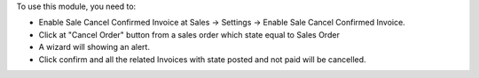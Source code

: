 To use this module, you need to:

* Enable Sale Cancel Confirmed Invoice at Sales -> Settings -> Enable Sale Cancel Confirmed Invoice.
* Click at "Cancel Order" button from a sales order which state equal
  to Sales Order
* A wizard will showing an alert.
* Click confirm and all the related Invoices with state posted and not paid will be cancelled.
